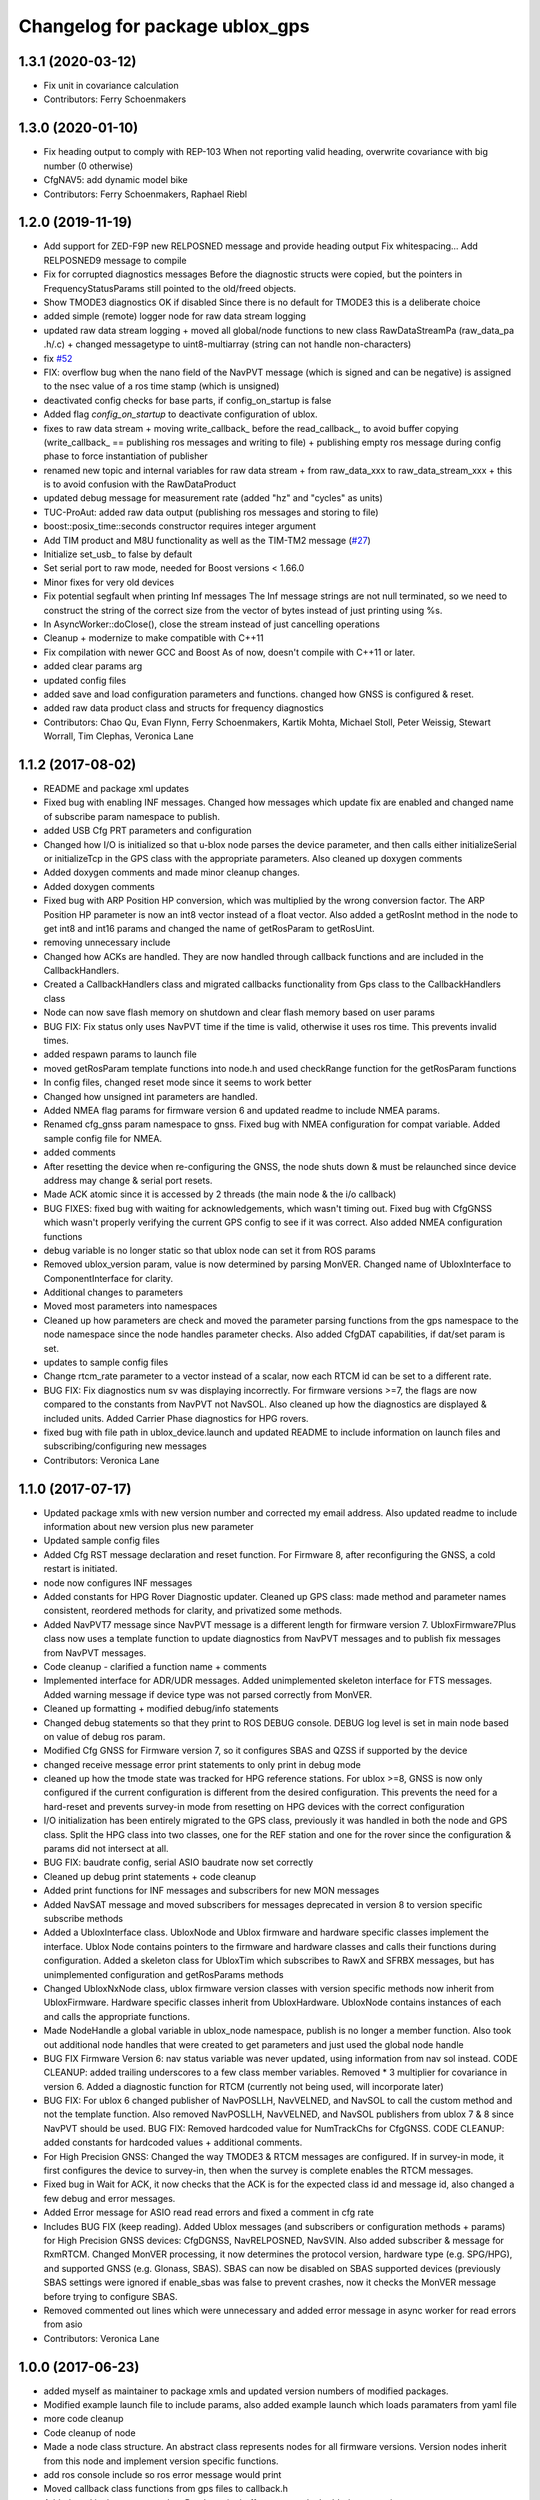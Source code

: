 ^^^^^^^^^^^^^^^^^^^^^^^^^^^^^^^
Changelog for package ublox_gps
^^^^^^^^^^^^^^^^^^^^^^^^^^^^^^^

1.3.1 (2020-03-12)
------------------
* Fix unit in covariance calculation
* Contributors: Ferry Schoenmakers

1.3.0 (2020-01-10)
------------------
* Fix heading output to comply with REP-103
  When not reporting valid heading, overwrite covariance with big number (0 otherwise)
* CfgNAV5: add dynamic model bike
* Contributors: Ferry Schoenmakers, Raphael Riebl

1.2.0 (2019-11-19)
------------------
* Add support for ZED-F9P new RELPOSNED message and provide heading output
  Fix whitespacing...
  Add RELPOSNED9 message to compile
* Fix for corrupted diagnostics messages
  Before the diagnostic structs were copied, but the pointers in FrequencyStatusParams still pointed to the old/freed objects.
* Show TMODE3 diagnostics OK if disabled
  Since there is no default for TMODE3 this is a deliberate choice
* added simple (remote) logger node for raw data stream logging
* updated raw data stream logging
  + moved all global/node functions to new class RawDataStreamPa
  (raw_data_pa .h/.c)
  + changed messagetype to uint8-multiarray
  (string can not handle non-characters)
* fix `#52 <https://github.com/KumarRobotics/ublox/issues/52>`_
* FIX: overflow bug when the nano field of the NavPVT message (which is signed and can be negative) is assigned to the nsec value of a ros time stamp (which is unsigned)
* deactivated config checks for base parts, if config_on_startup is false
* Added flag `config_on_startup` to deactivate configuration of ublox.
* fixes to raw data stream
  + moving write_callback\_ before the read_callback\_, to avoid buffer copying
  (write_callback\_ == publishing ros messages and writing to file)
  + publishing empty ros message during config phase to force instantiation
  of publisher
* renamed new topic and internal variables for raw data stream
  + from raw_data_xxx to raw_data_stream_xxx
  + this is to avoid confusion with the RawDataProduct
* updated debug message for measurement rate
  (added "hz" and "cycles" as units)
* TUC-ProAut: added raw data output
  (publishing ros messages and storing to file)
* boost::posix_time::seconds constructor requires integer argument
* Add TIM product and M8U functionality as well as the TIM-TM2 message (`#27 <https://github.com/KumarRobotics/ublox/issues/27>`_)
* Initialize set_usb\_ to false by default
* Set serial port to raw mode, needed for Boost versions < 1.66.0
* Minor fixes for very old devices
* Fix potential segfault when printing Inf messages
  The Inf message strings are not null terminated, so we need to construct
  the string of the correct size from the vector of bytes instead of just
  printing using %s.
* In AsyncWorker::doClose(), close the stream instead of just cancelling operations
* Cleanup + modernize to make compatible with C++11
* Fix compilation with newer GCC and Boost
  As of now, doesn't compile with C++11 or later.
* added clear params arg
* updated config files
* added save and load configuration parameters and functions. changed how GNSS is configured & reset.
* added raw data product class and structs for frequency diagnostics
* Contributors: Chao Qu, Evan Flynn, Ferry Schoenmakers, Kartik Mohta, Michael Stoll, Peter Weissig, Stewart Worrall, Tim Clephas, Veronica Lane

1.1.2 (2017-08-02)
------------------
* README and package xml updates
* Fixed bug with enabling INF messages. Changed how messages which update fix are enabled and changed name of subscribe param namespace to publish.
* added USB Cfg PRT parameters and configuration
* Changed how I/O is initialized so that u-blox node parses the device parameter, and then calls either initializeSerial or initializeTcp in the GPS class with the appropriate parameters. Also cleaned up doxygen comments
* Added doxygen comments and made minor cleanup changes.
* Added doxygen comments
* Fixed bug with ARP Position HP conversion, which was multiplied by the wrong conversion factor. The ARP Position HP parameter is now an int8 vector instead of a float vector. Also added a getRosInt method in the node to get int8 and int16 params and changed the name of getRosParam to getRosUint.
* removing unnecessary include
* Changed how ACKs are handled. They are now handled through callback functions and are included in the CallbackHandlers.
* Created a CallbackHandlers class and migrated callbacks functionality from Gps class to the CallbackHandlers class
* Node can now save flash memory on shutdown and clear flash memory based on user params
* BUG FIX: Fix status only uses NavPVT time if the time is valid, otherwise it uses ros time. This prevents invalid times.
* added respawn params to launch file
* moved getRosParam template functions into node.h and used checkRange function for the getRosParam functions
* In config files, changed reset mode since it seems to work better
* Changed how unsigned int parameters are handled.
* Added NMEA flag params for firmware version 6 and updated readme to include NMEA params.
* Renamed cfg_gnss param namespace to gnss. Fixed bug with NMEA configuration for compat variable. Added sample config file for NMEA.
* added comments
* After resetting the device when re-configuring the GNSS, the node shuts down & must be relaunched since device address may change & serial port resets.
* Made ACK atomic since it is accessed by 2 threads (the main node & the i/o callback)
* BUG FIXES: fixed bug with waiting for acknowledgements, which wasn't timing out. Fixed bug with CfgGNSS which wasn't properly verifying the current GPS config to see if it was correct. Also added NMEA configuration functions
* debug variable is no longer static so that ublox node can set it from ROS params
* Removed ublox_version param, value is now determined by parsing MonVER. Changed name of UbloxInterface to ComponentInterface for clarity.
* Additional changes to parameters
* Moved most parameters into namespaces
* Cleaned up how parameters are check and moved the parameter parsing functions from the gps namespace to the node namespace since the node handles parameter checks. Also added CfgDAT capabilities, if dat/set param is set.
* updates to sample config files
* Change rtcm_rate parameter to a vector instead of a scalar, now each RTCM id can be set to a different rate.
* BUG FIX: Fix diagnostics num sv was displaying incorrectly. For firmware versions >=7, the flags are now compared to the constants from NavPVT not NavSOL.  Also cleaned up how the diagnostics are displayed & included units. Added Carrier Phase diagnostics for HPG rovers.
* fixed bug with file path in ublox_device.launch and updated README to include information on launch files and subscribing/configuring new messages
* Contributors: Veronica Lane

1.1.0 (2017-07-17)
------------------
* Updated package xmls with new version number and corrected my email address. Also updated readme to include information about new version plus new parameter
* Updated sample config files
* Added Cfg RST message declaration and reset function. For Firmware 8, after reconfiguring the GNSS, a cold restart is initiated.
* node now configures INF messages
* Added constants for HPG Rover Diagnostic updater. Cleaned up GPS class: made method and parameter names consistent, reordered methods for clarity, and privatized some methods.
* Added NavPVT7 message since NavPVT message is a different length for firmware version 7. UbloxFirmware7Plus class now uses a template function to update diagnostics from NavPVT messages and to publish fix messages from NavPVT messages.
* Code cleanup - clarified a function name + comments
* Implemented interface for ADR/UDR messages. Added unimplemented skeleton interface for FTS messages. Added warning message if device type was not parsed correctly from MonVER.
* Cleaned up formatting + modified debug/info statements
* Changed debug statements so that they print to ROS DEBUG console. DEBUG log level is set in main node based on value of debug ros param.
* Modified Cfg GNSS for Firmware version 7, so it configures SBAS and QZSS if supported by the device
* changed receive message error print statements to only print in debug mode
* cleaned up how the tmode state was tracked for HPG reference stations. For ublox >=8, GNSS is now only configured if the current configuration is different from the desired configuration. This prevents the need for a hard-reset and prevents survey-in mode from resetting on HPG devices with the correct configuration
* I/O initialization has been entirely migrated to the GPS class, previously it was handled in both the node and GPS class. Split the HPG class into two classes, one for the REF station and one for the rover since the configuration & params did not intersect at all.
* BUG FIX: baudrate config, serial ASIO baudrate now set correctly
* Cleaned up debug print statements + code cleanup
* Added print functions for INF messages and subscribers for new MON messages
* Added NavSAT message and moved subscribers for messages deprecated in version 8 to version specific subscribe methods
* Added a UbloxInterface class. UbloxNode and Ublox firmware and hardware specific classes implement the interface. Ublox Node contains pointers to the firmware and hardware classes and calls their functions during configuration.
  Added a skeleton class for UbloxTim which subscribes to RawX and SFRBX messages, but has unimplemented configuration and getRosParams methods
* Changed UbloxNxNode class, ublox firmware version classes with version specific methods now inherit from UbloxFirmware. Hardware specific classes inherit from UbloxHardware. UbloxNode contains instances of each and calls the appropriate functions.
* Made NodeHandle a global variable in ublox_node namespace, publish is no longer a member function. Also took out additional node handles that were created to get parameters and just used the global node handle
* BUG FIX Firmware Version 6: nav status variable was never updated, using information from nav sol instead. CODE CLEANUP: added trailing underscores to a few class member variables. Removed * 3 multiplier for covariance in version 6. Added a diagnostic function for RTCM (currently not being used, will incorporate later)
* BUG FIX: For ublox 6 changed publisher of NavPOSLLH, NavVELNED, and NavSOL to call the custom method and not the template function. Also removed NavPOSLLH, NavVELNED, and NavSOL publishers from ublox 7 & 8 since NavPVT should be used. BUG FIX: Removed hardcoded value for NumTrackChs for CfgGNSS. CODE CLEANUP: added constants for hardcoded values + additional comments.
* For High Precision GNSS: Changed the way TMODE3 & RTCM messages are configured. If in survey-in mode, it first configures the device to survey-in, then when the survey is complete enables the RTCM messages.
* Fixed bug in Wait for ACK, it now checks that the ACK is for the expected class id and message id, also changed a few debug and error messages.
* Added Error message for ASIO read read errors and fixed a comment in cfg rate
* Includes BUG FIX (keep reading). Added Ublox messages (and subscribers or configuration methods + params) for High Precision GNSS devices: CfgDGNSS, NavRELPOSNED, NavSVIN. Also added subscriber & message for RxmRTCM. Changed MonVER processing, it now determines the protocol version, hardware type (e.g. SPG/HPG), and supported GNSS (e.g. Glonass, SBAS). SBAS can now be disabled on SBAS supported devices (previously SBAS settings were ignored if enable_sbas was false to prevent crashes, now it checks the MonVER message before trying to configure SBAS.
* Removed commented out lines which were unnecessary and added error message in async worker for read errors from asio
* Contributors: Veronica Lane

1.0.0 (2017-06-23)
------------------
* added myself as maintainer to package xmls and updated version numbers of modified packages.
* Modified example launch file to include params, also added example launch which loads paramaters from yaml file
* more code cleanup
* Code cleanup of node
* Made a node class structure. An abstract class represents nodes for all firmware versions. Version nodes inherit from this node and implement version specific functions.
* add ros console include so ros error message would print
* Moved callback class functions from gps files to callback.h
* Added read lock to async worker. Read + write buffers are now lockedduring operations
* Fixed Thread safety issues with async worker. Now uses MRSW lock and each function which makes changes to shared variables acquires the lock
* BUG FIX: fixed issues in gps & node that caused run time crashes. FrequencyStatusParam arguments were in the wrong order. Reverted to old initialize method which incremently set the serial baudrate.
* added constants for hard-coded values in gps class
* Baud rate and in/out protocol mask are now configurable through params and are no longer hard coded.
* Removed hardcoded configuration values and added constants and params for these values. Fixed MonVER print warning issue. Added RTCM config function. Removed FixMode & DynamicMode enums and used constants from messages. Changed setBaudrate name to configUart1 since it was configuring all params. If enable SBAS is set to false, does not call enable SBAS (need to change this so that it calls if SBAS is available) to prevent errors for devices without SBAS. Changed std::cout statements to ROS_INFO.
* Formatting of copyright so it's <80 char and changed std::cout in Async worker to ROS_INFO messages
* Update CfgGNSS message and serialization which now publishes and receives blocks and reads and configures all GNSS settings at once. Updated MonVER message and serialization, MonVER settings are displayed during initialization, including extension chars. Changed various std::cout messages to ROS_INFO and ROS_ERROR messages.
* Updated AID, RXM, and NAV messages to ublox 8 protocol. Added RxmSFRBX and RxmRAWX messages. Also did a 2nd pass on CFG messages for ublox 8 update. Need to serialize SFRBX.
* forgot to add new files in last commit
* Publishes Fix and Fix velocity from Nav PVT messages. Fix time stamps are from Nav PVT time instead of ros time now
* Publishes fix from Nav PVT info instead of Nav Pos LLH info. No longer compatible with firmware <=6. Now uses template publish function for most messages.
* Added Nav PVT message for protocol 8 and added publisher for ECEF messages in node.
* In C++11 shared_ptr has an explicit bool conversion
* Contributors: Kartik Mohta, Veronica Lane

0.0.5 (2016-08-06)
------------------
* Various small changes
  1. package.xml use format 2
  2. change some default values in launch files and node
  3. update readme
* clang format
* Contributors: Chao Qu

0.0.4 (2014-12-08)
------------------
* Update version number to reflect merge.
* Add install targets
* Reverted default in launch file
* Contributors: Gareth Cross, Kartik Mohta

0.0.3 (2014-10-18)
------------------
* Updated readme to reflect changes
* Added hacky ublox_version parameter to handle current limitations in driver structure
* Added MonVER, cleaned up make files a bit
* Added warning for ppp
* Added method to enable PPP
* Added settings for beidou and glonass
* Added option to run in gps only mode
* Changed param in roslaunch
* Contributors: Gareth Cross

0.0.2 (2014-10-03)
------------------
* Set better default for dr_limit in launch file
* Changed launch file to match readme
* Changed meas_rate to rate
* fix frame_id default
* add an option to specify node nanme
* Update ublox_gps.launch
* Update ublox_gps.launch
* Change to node
* Fixed erroneous max delay in diagnostic settings
* Removed unused option form launch file and readme
* Added diagnostic support
* Added options to ublox node, see README for details on changes
* Contributors: Chao Qu, Gareth Cross

0.0.1 (2014-08-15)
------------------
* Making fixes for second deployment
* Contributors: Gareth Cross

0.0.0 (2014-06-23)
------------------
* ublox: first commit
* Contributors: Chao Qu
